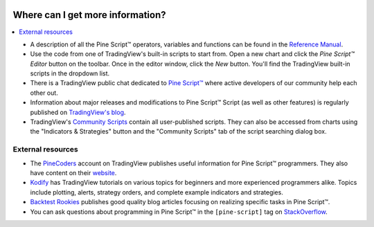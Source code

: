 .. image:: /images/Pine_Script_logo.svg
   :alt: Pine Script™ logo
   :target: https://www.tradingview.com/pine-script-docs/en/v5/Introduction.html
   :align: right
   :width: 100
   :height: 100


.. _PageWhereCanIGetMoreInformation:


Where can I get more information?
=================================

.. contents:: :local:
    :depth: 3
    

* A description of all the Pine Script™ operators, variables and functions can be found in the
  `Reference Manual <https://www.tradingview.com/pine-script-reference/v5/>`__.

* Use the code from one of TradingView's built-in scripts to start from. Open a new chart and click the
  *Pine Script™ Editor* button on the toolbar. Once in the editor
  window, click the *New* button. You'll find the
  TradingView built-in scripts in the dropdown list.

* There is a TradingView public chat dedicated to
  `Pine Script™ <https://www.tradingview.com/chat/#BfmVowG1TZkKO235>`__
  where active developers of our community help each other out.

* Information about major releases and modifications to Pine Script™
  Script (as well as other features) is regularly published on
  `TradingView's blog <https://www.tradingview.com/blog/en/category/market-analysis/pine/>`__.

* TradingView's `Community Scripts <https://www.tradingview.com/script/>`__ contain all user-published scripts. 
  They can also be accessed from charts using the "Indicators & Strategies" button and the "Community Scripts" tab of the script searching dialog box.



External resources
------------------

- The `PineCoders <https://www.tradingview.com/u/PineCoders/#published-scripts>`__ account on TradingView publishes useful information for Pine Script™ programmers.
  They also have content on their `website <https://www.pinecoders.com/>`__.
- `Kodify <https://kodify.net/tradingview-programming-articles>`__ has TradingView tutorials on various topics for beginners and more experienced programmers alike.
  Topics include plotting, alerts, strategy orders, and complete example indicators and strategies.
- `Backtest Rookies <https://backtest-rookies.com/category/tradingview>`__ publishes good quality blog articles focusing on realizing specific tasks in Pine Script™.
- You can ask questions about programming in Pine Script™ in the ``[pine-script]`` tag on `StackOverflow <https://stackoverflow.com/questions/tagged/pine-script>`__.


.. image:: /images/TradingView-Logo-Block.svg
    :width: 200px
    :align: center
    :target: https://www.tradingview.com/